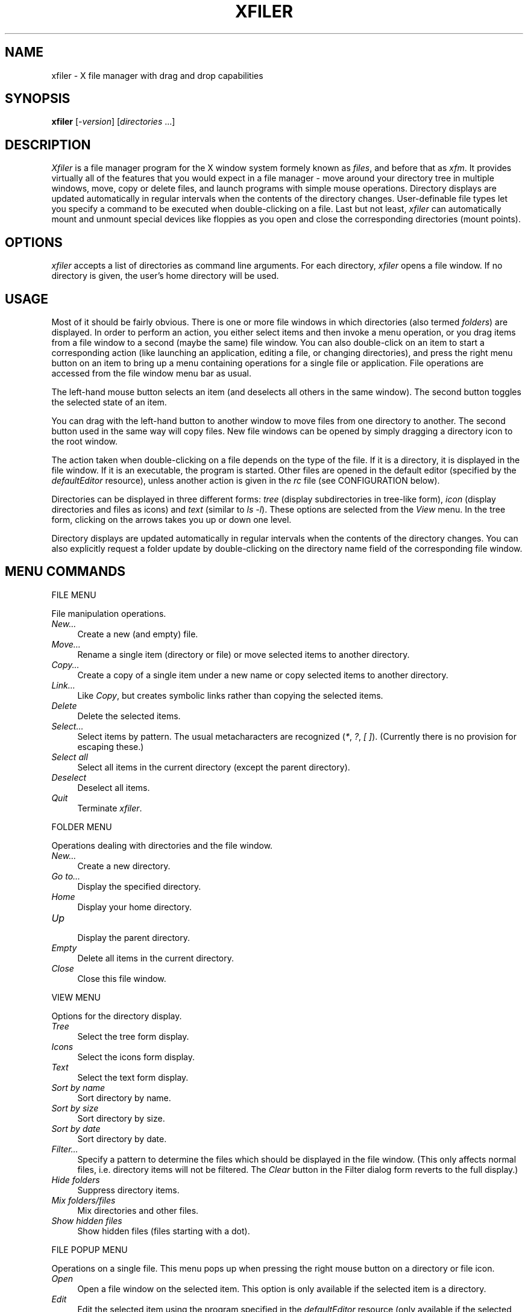 .TH XFILER 1 "12 April 1999" "X Version 11"
.SH NAME
xfiler \- X file manager with drag and drop capabilities

.SH SYNOPSIS
.B xfiler
[\fI-version\fP] [\fIdirectories\fP ...]
.sp
.SH DESCRIPTION
\fIXfiler\fP is a file  manager program for the X window system formely known
as \fIfiles\fP, and before that as
\fIxfm\fP. It provides virtually all of the features that you would expect in a file
manager \- move around your directory tree in multiple windows, move, copy
or delete files, and launch programs with simple mouse operations. Directory
displays are updated automatically in regular intervals when the contents of
the directory changes. User-definable file types let you specify a command
to be executed when double-clicking on a file. Last but not least,
\fIxfiler\fP can automatically mount and unmount special devices like
floppies as you open and close the corresponding directories (mount points).
.SH "OPTIONS"
\fIxfiler\fP accepts a list of directories as command line arguments. For
each directory, \fIxfiler\fP opens a  file window. If no directory is given, 
the user's home directory will be used.
.SH "USAGE"
Most of it should be fairly obvious. There is one 
or more file windows in which directories (also termed \fIfolders\fP) are
displayed. In order to perform an action, you either select items and then
invoke a menu operation, or you drag items from a file window to a second
(maybe the same) file window. You can also
double-click on an item to start a corresponding action (like launching an
application, editing a file, or changing directories), and press the right
menu button on an item to bring up a menu containing operations for a single
file or application. File operations are accessed
from the file window menu bar as usual.
.PP
The left-hand mouse button selects an item (and deselects all others in the
same window). The second button toggles the selected state of an item.
.PP
You can drag with the left-hand button to another window to move files from
one directory to another. The second button used in the same way will copy
files. New file windows can be opened by simply dragging a directory icon 
to the root window. 
.PP
The action taken when double-clicking on a file depends on the type of the
file. If it is a directory, it is displayed in the file window. If it is an
executable, the program is started. Other files are opened in the default
editor (specified by the \fIdefaultEditor\fP resource), unless another action
is given in the \fIrc\fP file (see CONFIGURATION below).
.PP
Directories can be displayed in three different forms: \fItree\fP (display
subdirectories in tree-like form), \fIicon\fP (display directories and files
as icons) and \fItext\fP (similar to \fIls -l\fP). These options are selected
from the \fIView\fP menu. In the tree form, clicking on the arrows takes you
up or down one level.
.PP
Directory displays are updated automatically in regular intervals when the
contents of the directory changes. You can also explicitly request a folder
update by double-clicking on the directory name field of the corresponding
file window.
.SH "MENU COMMANDS"
.sp
FILE MENU
.PP
File manipulation operations.
.TP 4
.I New...
.br
Create a new (and empty) file.
.TP 4
.I Move...
.br
Rename a single item (directory or file) or move selected items to another
directory.
.TP 4
.I Copy...
.br
Create a copy of a single item under a new name or copy selected items to
another directory.
.TP 4
.I Link...
.br
Like \fICopy\fP, but creates symbolic links rather than copying the selected
items.
.TP 4
.I Delete
.br
Delete the selected items.
.TP 4
.I Select...
.br
Select items by pattern. The usual metacharacters are recognized (\fI*\fP,
\fI?\fP, \fI[ ]\fP). (Currently there is no provision for escaping these.)
.TP 4
.I Select all
.br
Select all items in the current directory (except the parent directory).
.TP 4
.I Deselect
.br
Deselect all items.
.TP 4
.I Quit
.br
Terminate \fIxfiler\fP.
.PP
FOLDER MENU
.PP
Operations dealing with directories and the file window.
.TP 4
.I New...
.br
Create a new directory.
.TP 4
.I Go to...
.br
Display the specified directory.
.TP 4
.I Home
.br
Display your home directory.
.TP 4
.I Up
.br
Display the parent directory.
.TP 4
.I Empty
.br
Delete all items in the current directory.
.TP 4
.I Close
.br
Close this file window.
.PP
VIEW MENU
.PP
Options for the directory display.
.TP 4
.I Tree
.br
Select the tree form display.
.TP 4
.I Icons
.br
Select the icons form display.
.TP 4
.I Text
.br
Select the text form display.
.TP 4
.I Sort by name
.br
Sort directory by name.
.TP 4
.I Sort by size
.br
Sort directory by size.
.TP 4
.I Sort by date
.br
Sort directory by date.
.TP 4
.I Filter...
.br
Specify a pattern to determine the files which should be displayed in the file
window. (This only affects normal files, i.e. directory items will not be
filtered. The \fIClear\fP button in the Filter dialog form reverts to the full
display.)
.TP 4
.I Hide folders
.br
Suppress directory items.
.TP 4
.I Mix folders/files
.br
Mix directories and other files.
.TP 4
.I Show hidden files
.br
Show hidden files (files starting with a dot).
.PP
FILE POPUP MENU
.PP
Operations on a single file. This menu pops up when pressing the right mouse
button on a directory or file icon.
.TP 4
.I Open
Open a file window on the selected item. This option is only available if the
selected item is a directory.
.TP 4
.I Edit
.br
Edit the selected item using the program specified in the \fIdefaultEditor\fP
resource (only available if the selected item is not a directory).
.TP 4
.I View
.br
Same as Edit, but invokes a program for viewing the file (\fIdefaultViewer\fP
resource).
.TP 4
.I Move...
.br
Move the selected item.
.TP 4
.I Copy...
.br
Copy the selected item.
.TP 4
.I Link...
.br
Create a symbolic link.
.TP 4
.I Delete
.br
Delete the selected item.
.TP 4
.I Information...
.br
Display information about the selected item (file size, permissions and such).
.TP 4
.I Permissions...
.br
Change the permissions of the selected item.
.PP
.SH "RESOURCES"
Various aspects of \fIxfiler\fP can be configured by changing corresponding
resource settings in the applications default file. Some important resources
are listed below:
.TP 4
.B bitmapPath
.TP 4
.B pixmapPath
.br
The path on which to search for bitmap and pixmap icons, respectively.
.TP 4
.B configFile
.br
The names of the system-wide configuration file used by \fIXfiler\fP (see
CONFIGURATION). 
.TP 4
.B doubleClickTime
.br
Set the time interval in milliseconds for which a sequence of two mouse clicks
should be interpreted as a double click. Default: 300.
.TP 4
.B updateInterval
.br
Set the time interval in milliseconds in which to perform automatic folder
updates. Default: 10000.
.TP 4
.B confirmXXX
.br
Resources to request confirmation for various operations. \fIXXX\fP can be
any one of \fIDeletes\fP, \fIDeleteFolder\fP, \fICopies\fP, \fIMoves\fP,
\fIOverwrite\fP and \fIQuit\fP. By default these are all enabled.
.TP 4
.B defaultEditor
.br
The command with which \fIxfiler\fP invokes your favourite editor.
.TP 4
.B defaultViewer
.br
The command with which \fIxfiler\fP invokes your favorite viewer.
.TP 4
.B BourneShells
.br
\fIXfiler\fP calls other programs by executing your shell (as taken from the
environment variable \fISHELL\fP). Since Bourne compatible shells need one
extra parameter, \fIxfiler\fP needs to know about the type of the shell. If this
resource is not set (default), or is equal to the special string \fIAUTO\fP, a
quick-and-dirty test is done at startup. 
Set the \fIBourneShells\fP resource to a comma separated list of full path
names of Bourne compatible shells if you experience problems. If your shell matches an entry in this
list, \fIxfiler\fP will assume it is a Bourne shell.
.PP
There are way too many available resources to list them all in this manual
page, so please take a look at the application defaults file for more
information.
.SH "CONFIGURATION"
Besides the application resources, \fIxfiler\fP can be configured by means of a
configuration file called \fI.Filesrc\fP located in your home directory. If
this file is not found, \fIxfiler\fP search for a system-wide one. The
location of such file may vary and can be adjusted using the corresponding
X resource. It is a plain ASCII file which can be edited using any text editor.
Any line in this file which starts with a hash sign (\fI#\fP) is interpreted
as a comment; empty lines are ignored. Note that there exists a line
splitting this file in two parts: file type configuration and device
configuration. Also, if \fIxfiler\fP has been compiled with the 
\fIMAGIC_HEADERS\fP option then another file called \fIFilesMagic\fP
(system-wide) or \fI~/.FilesMagic\fP is used (see below).

.SH "FILE TYPE CONFIGURATION"
The first half of the \fIFilesrc\fP file specifies the types of ordinary (non-executable,
non-directory) files which \fIxfiler\fP should recognize. 
Each file type associates a pattern with an icon and two different kinds
of actions (commands to be executed on the file). If \fIxfiler\fP has been
compiled with the \fIMAGIC_HEADERS\fP option then it is possible to specify
icons (but not actions) for directories and executables as well. Each line 
has the following format:
.sp
.nf
        pattern:icon:push-action:drop-action
.fi
.sp
As indicated, the different fields are separated by a colon (use \fI\\:\fP
to escape the \fI:\fP character, and \fI\\\\\fP to escape the backslash
character itself). The meaning of these fields is explained below.
.TP 4
.B pattern
This field allows you to specify which files belong to the type. File types
can either be specified by a \fIfilename pattern\fP, which refers to the name
of a file, or a \fImagic header\fP, which refers to the contents of the file,
or both.
.sp
There are three types of filename patterns: \fILiteral\fP patterns
specify a literal filename such as ``\fIcore\fP.'' \fISuffix\fP patterns
specify a suffix the filename must match, and are indicated by a leading
asterisk, as in ``\fI*.c\fP.'' (All characters following the initial \fI*\fP
are interpreted as literals; there is no expansion of embedded wildcards.)
Finally, \fIprefix\fP patterns specify a prefix to be matched against the
filename. They are denoted by a trailing asterisk, as in ``\fIREADME*\fP.''
.sp
Magic headers are specified by a symbolic name given in the \fIFilesMagic\fP 
file, enclosed in angle brackets. Entries referring to a magic header cause the
contents of the file to be checked against the magic numbers in the
\fIFilesMagic\fP file. The format of these entries is described in Section 
MAGIC HEADERS below.
.TP 4
.B icon
The name of the bitmap or pixmap file containing the icon to be displayed
for this file type.
.TP 4
.B push-action
The command to be executed when the user double-clicks on a file of this
type. This command is passed to the shell (via \fI-c\fP), together with
the name of the selected file. The command is executed in the directory
where the selected file is located. The filename is available in the command
as the positional parameter number one, such that an action of the form
\fIxyz $1\fP invokes the command \fIxyz\fP on the selected file. 
There are also two special kinds of push actions built into \fIxfiler\fP,
\fIEDIT\fP and \fIVIEW\fP which invoke the default editor and default viewer 
on the selected file, respectively.
.TP 4
.B drop-action
Similar to the push action, this field denotes a command to be executed when
a collection of selected files is dropped onto the file. The absolute target
filename itself is available as positional parameter \fI$1\fP, the remaining
arguments denote the names of the files dropped onto the target file. The
command is executed in the directory which contains the selected files. No
special built-in commands are available for this type of action.
.PP
If an action field is empty, the corresponding action defaults to ``do
nothing.'' For instance, the following entry defines an icon and an
\fIEDIT\fP push action for \fI.c\fP files:
.sp
.nf
        *.c:files_c.xpm:EDIT:
.fi
.sp
As another example, here is an entry for compressed (i.e. gzipped) tar
files. The push action causes the archive to be extracted, while the drop
action replaces the contents of the archive with the files which have been
dragged onto the archive:
.sp
.nf
        *.tar.gz:files_taz.xpm:exec tar xfvz $1:exec tar cfvz $*
.fi
.sp
(Note the use of the shell's \fIexec\fP command. Since actions are invoked
through the shell, it is often useful to replace the shell with the actual
command which is to be executed, in order to conserve memory space on
small systems.)
.PP
It is possible that different patterns given in the \fIfilesrc\fP file overlap.
In this case \fIxfiler\fP uses the \fIfirst\fP pattern which matches. Therefore
you should always list the more specific patterns first. For instance, the
following two entries specify what to do with compressed tar files (specific
case) and other \fI.gz\fP files (default case):
.sp
.nf
        *.tar.gz:files_taz.xpm:exec tar xfvz $1:exec tar cfvz $*
        *.gz:files_z.xpm:exec gunzip $1:
.fi
.PP
\fIxfiler\fP also enables you to prompt for additional parameters before an action
is executed. This is generally more useful with application entries than
with file actions, and will therefore be described in the context of
application configuration, see PARAMETER DIALOGS below.
.SH "DRAG AND DROP OPERATIONS"
\fIxfiler\fP handles the following DND types:
DndFile, DndExe, DndLink, DndFiles, DndRawData and DndText.
DndText and DndRawData are ignored unless the drop occurred
over a dir icon or over an empty region of the file window (called iconbox).
Over the iconbox or a dir icon a new file is created and the DND data
is thrown into it. Other kinds of drops are treated according to the target.
Over icons with drop actions the corresponding action is executed
in the directory of the target;
the target name and the DND data are passed as parameters.
When the drop occurs over an executable file that file is executed
in its directory and the DND data is used as parameters.
Over dir icons or the iconbox, a distinction between internal and external
(drops that come from another application) is made;
external drops are ignored while internal ones yield move/copy operations.
Drop made over other kind of icons are ignored.
.SH "MAGIC HEADERS"
When compiled with the \fIMAGIC_HEADERS\fP option, \fIxfiler\fP can determine
file types using the magic numbers contained in the files.
.PP
The magic numbers are described in a configuration file whose path is obtained
from the \fImagicFile\fP resource. The format of the file is the same as that
of the \fImagic\fP(5) file, with some extensions like regular expression
matching. (See \fIxfmtype\fP(1).)
.PP
There are five built-in types which are used if all the patterns in the
\fImagic\fP file fail:
.TP 4
.B unreadable
Read failed.
.TP 4
.B empty
File size is zero.
.TP 4
.B special
Not a regular file.
.TP 4
.B ascii
Could be read and looks like ASCII.
.TP 4
.B data
Could be read but all tests failed and doesn't look like ASCII.
.PP
To specify a magic file type you include it between angle brackets at the
beginning of the pattern field:
.sp
.nf
        <GIF>:files_gif.xpm:exec xpaint $1:
.fi
.sp
or combined with a filename pattern:
.sp
.nf
        <ascii>*.cc:files_cc.xpm:EDIT:
.fi
.PP
In the latter case, the file must meet both conditions, i.e. be an ASCII file
and have a \fI.cc\fP suffix.
.PP
To include angle brackets in the type or the pattern you must escape them
using backslashes.
.PP
If \fIxfiler\fP is compiled with the \fIMAGIC_HEADERS\fP option, it is also
possible to specify custom icons for directories and executables. For this
purpose, the \fImagic\fP file distributed with \fIxfiler\fP provides magic file
types named \fI<DIR>\fP, \fI<EXEC>\fP, etc. For instance, here is an entry
which specifies a special icon for hidden directories:
.sp
.nf
        <DIR>.*:hidden_dir.xpm::
.fi
.PP
In the same way you can also override the built-in icons for displaying
arbitrary directories and executables:
.sp
.nf
        <DIR>..:parent_dir.xpm::
        <DIR>:plain_dir.xpm::
        <DIR LNK>:link_dir.xpm::
.fi
.SH DEVICE CONFIGURATION
The device configuration section of \fIfilesrc\fP, lets you specify which mount
points \fIxfiler\fP should keep track of, and which actions to perform in order
to mount and unmount the corresponding file systems. This allows you to access
file systems on special devices such as floppies, CD-Roms, etc. in a
transparent way. All you have to do is to enter a directory named
in \fIfilesrc\fP (e.g. by opening a file window on it), and \fIxfiler\fP will
automatically perform the corresponding mount action for you. Likewise, if you
leave such a directory, \fIxfiler\fP invokes the corresponding unmount
action. (CAUTION: You still have to take care that you unmount a file system,
e.g. by closing every file window which has been opened on it, before you
physically remove the corresponding medium.) Alternatively, it is
recommended that you use external utilities like \fIsupermount\fP to perform
such operations without any risk of data loss.
.PP
An entry of the devide section has the following format:
.sp
.nf
        directory:mount-action:umount-action
.fi
.sp
The \fIdirectory\fP field denotes the mount point of the file system,
\fImount-action\fP the command to be executed in order to mount the file
system, and \fIumount-action\fP the command for unmounting the file system.
Here is a ``typical'' entry from a \fIfilesrc\fP file:
.sp
.nf
        /disk/a:mount -t msdos -o user /dev/fd0 /disk/a:umount /disk/a
.fi
.sp
Of course, the details of how to mount a floppy file system may vary from
system to system, and you might have to take special actions if you want to
use \fImount\fP as an ordinary user. See \fImount\fP(8) for details.
.SH "PARAMETER DIALOGS"
\fIxfiler\fP lets you prompt the user for additional parameters when a push
or drop action is invoked. In such a case, a dialog form appears, with one
field for each parameter, into which the user can enter the required
arguments. Currently, no checking is done on the supplied parameters; in
fact, the user can simply leave all fields empty. Parameters are specified
in an action using the form
.sp
.nf
        %parameter-name%
.fi
.sp
where \fIparameter-name\fP is an arbitrary string not containing the \fI%\fP
character, which will be displayed in the dialog form. (As usual, a literal
\fI%\fP character can be escaped with the backslash.) \fIxfiler\fP replaces
each such \fI%...%\fP construct with the corresponding value entered by the
user.
.PP
.SH "CONSOLE OUTPUT"
Programs started by \fIxfiler\fP inherit their standard output and error streams
from \fIxfiler\fP. Therefore, if you start \fIxfiler\fP from your session or window
manager instead of an xterm, you should redirect \fIxfiler\fP's standard
output and error to something which you can read while \fIxfiler\fP is running,
if the window manager does not already do that for you. Usually, you will
reassign both \fIstdout\fP and \fIstderr\fP to \fI/dev/console\fP, using the
command:
.sp
.nf
        xfiler >/dev/console 2>&1
.fi
.sp
Then you can read error messages and other output produced by launched
applications in the console window on your desktop (such as \fIxconsole\fP,
or \fIxterm -C\fP).
.SH "ICONS"
\fIxfiler\fP supports icons in both the X bitmap and Arnaud Le Hors' XPM format.
A collection of useful icons is included in the distribution.
.SH "FILES"
.TP 4
.B ~/.Filesrc
Standard location for \fIxfiler\fP configuration file.
.SH "SEE ALSO"
\fIX\fP(1), \fIxconsole\fP(1), \fIxterm\fP(1), \fImount\fP(8), Arnaud Le Hors:
\fIXPM Manual. The X PixMap Format\fP, Groupe Bull, 1993. \fIThe Drag and Drop
HOWTO\fP by Cesar Crusius.

.SH "CAVEATS AND BUGS"
\fIxfiler\fP catches the TERM signal to gracefully terminate the program,
unmounting all open file systems which have been mounted by \fIxfiler\fP.
However, some window and session managers may not send TERM signals
to their client applications when terminating an X session. Therefore it might
be necessary to explicitly quit \fIxfiler\fP or manually close file windows before exiting X.
.PP
\fIxfiler\fP depends on your shell \- see resource \fIBourneShells\fP.
.PP
Overwriting a directory while moving does not work.
.SH "COPYRIGHT"
Copyright (c) 1990-1993 by Simon Marlow
.br
Copyright (c) 1994, 1995 by Albert Graef
.br
Copyright (c) 1996 by Andre Hentz
.br
Copyright (c) 1999 by Ulric Eriksson
.SH "AUTHORS"

The original version of this program (called \fIxfm\fP) was written by Simon 
Marlow (simonm@dcs.glasgow.ac.uk) at the University of Glasgow. Albert Graef
(ag@muwiinfa.geschichte.uni-mainz.de) at the University of Mainz 
is the author of the lastest \fIxfm\fP version (1.3.2) which contains many 
bug fixes and enhancements. Other people have contributed additional 
features: 
Dave Safford (dave.safford@edu.tamu.sc; automatic folder updates); 
Robert Vogelgesang (vogelges@rhrk.uni-kl.de; shell detection code); 
Juan D. Martin (juando@cnm.us.es; magic headers);
Kevin Rodgers (rodgers@lvs-emh.lvs.loral.com; Filter option);
Scott Heavner (sdh@falstaff.MAE.cwru.edu; View option); 
Brian King (ender@ee.WPI.EDU; default values in parameter dialogs).
.PP
In 1996, this program underwent a complete reformulation in order to be able
to work together with \fIDnD\fP (the Drag and Drop protocol by Cesar
Crusius). Many features of earlier versions were removed due to the new role
played by \fIxfiler\fP in the context of \fIOffiX\fP. \fIOffiX\fP is an
expandable environment built around \fIDnD\fP and aimed to give novice and
expert users a comfortable and common desktop.
.PP
In 1999 this code was snarfed by Ulric Eriksson to become part of Siag Office.
At the same time, the user interface was redesigned to conform to the other
Siag cousins.
Intended as a small baseline file manager, it is available for all file
management needs, but can be configured away.
